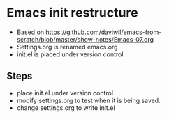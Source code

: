 * Emacs init restructure
  - Based on [[https://github.com/daviwil/emacs-from-scratch/blob/master/show-notes/Emacs-07.org]]
  - Settings.org is renamed emacs.org
  - init.el is placed under version control

** Steps
   - place init.el under version control
   - modify settings.org to test when it is being saved.
   * change settings.org to write init.el
